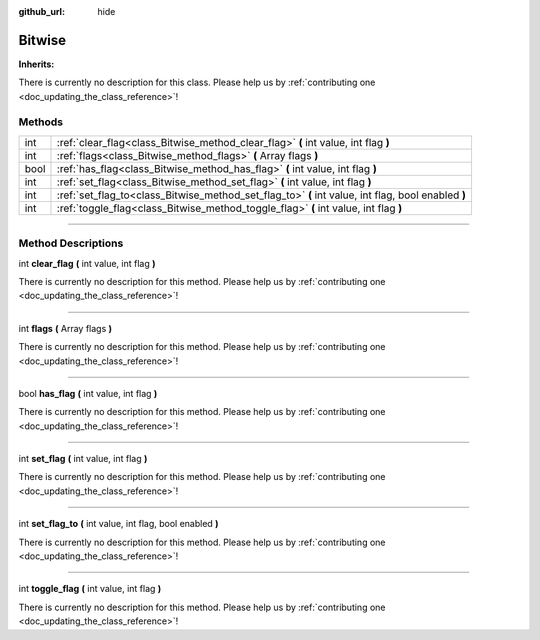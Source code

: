 :github_url: hide

.. DO NOT EDIT THIS FILE!!!
.. Generated automatically from Godot engine sources.
.. Generator: https://github.com/godotengine/godot/tree/master/doc/tools/make_rst.py.
.. XML source: https://github.com/godotengine/godot/tree/master/api/classes/Bitwise.xml.

.. _class_Bitwise:

Bitwise
=======

**Inherits:** 

.. container:: contribute

	There is currently no description for this class. Please help us by :ref:`contributing one <doc_updating_the_class_reference>`!

.. rst-class:: classref-reftable-group

Methods
-------

.. table::
   :widths: auto

   +------+----------------------------------------------------------------------------------------------------+
   | int  | :ref:`clear_flag<class_Bitwise_method_clear_flag>` **(** int value, int flag **)**                 |
   +------+----------------------------------------------------------------------------------------------------+
   | int  | :ref:`flags<class_Bitwise_method_flags>` **(** Array flags **)**                                   |
   +------+----------------------------------------------------------------------------------------------------+
   | bool | :ref:`has_flag<class_Bitwise_method_has_flag>` **(** int value, int flag **)**                     |
   +------+----------------------------------------------------------------------------------------------------+
   | int  | :ref:`set_flag<class_Bitwise_method_set_flag>` **(** int value, int flag **)**                     |
   +------+----------------------------------------------------------------------------------------------------+
   | int  | :ref:`set_flag_to<class_Bitwise_method_set_flag_to>` **(** int value, int flag, bool enabled **)** |
   +------+----------------------------------------------------------------------------------------------------+
   | int  | :ref:`toggle_flag<class_Bitwise_method_toggle_flag>` **(** int value, int flag **)**               |
   +------+----------------------------------------------------------------------------------------------------+

.. rst-class:: classref-section-separator

----

.. rst-class:: classref-descriptions-group

Method Descriptions
-------------------

.. _class_Bitwise_method_clear_flag:

.. rst-class:: classref-method

int **clear_flag** **(** int value, int flag **)**

.. container:: contribute

	There is currently no description for this method. Please help us by :ref:`contributing one <doc_updating_the_class_reference>`!

.. rst-class:: classref-item-separator

----

.. _class_Bitwise_method_flags:

.. rst-class:: classref-method

int **flags** **(** Array flags **)**

.. container:: contribute

	There is currently no description for this method. Please help us by :ref:`contributing one <doc_updating_the_class_reference>`!

.. rst-class:: classref-item-separator

----

.. _class_Bitwise_method_has_flag:

.. rst-class:: classref-method

bool **has_flag** **(** int value, int flag **)**

.. container:: contribute

	There is currently no description for this method. Please help us by :ref:`contributing one <doc_updating_the_class_reference>`!

.. rst-class:: classref-item-separator

----

.. _class_Bitwise_method_set_flag:

.. rst-class:: classref-method

int **set_flag** **(** int value, int flag **)**

.. container:: contribute

	There is currently no description for this method. Please help us by :ref:`contributing one <doc_updating_the_class_reference>`!

.. rst-class:: classref-item-separator

----

.. _class_Bitwise_method_set_flag_to:

.. rst-class:: classref-method

int **set_flag_to** **(** int value, int flag, bool enabled **)**

.. container:: contribute

	There is currently no description for this method. Please help us by :ref:`contributing one <doc_updating_the_class_reference>`!

.. rst-class:: classref-item-separator

----

.. _class_Bitwise_method_toggle_flag:

.. rst-class:: classref-method

int **toggle_flag** **(** int value, int flag **)**

.. container:: contribute

	There is currently no description for this method. Please help us by :ref:`contributing one <doc_updating_the_class_reference>`!

.. |virtual| replace:: :abbr:`virtual (This method should typically be overridden by the user to have any effect.)`
.. |const| replace:: :abbr:`const (This method has no side effects. It doesn't modify any of the instance's member variables.)`
.. |vararg| replace:: :abbr:`vararg (This method accepts any number of arguments after the ones described here.)`
.. |constructor| replace:: :abbr:`constructor (This method is used to construct a type.)`
.. |static| replace:: :abbr:`static (This method doesn't need an instance to be called, so it can be called directly using the class name.)`
.. |operator| replace:: :abbr:`operator (This method describes a valid operator to use with this type as left-hand operand.)`
.. |bitfield| replace:: :abbr:`BitField (This value is an integer composed as a bitmask of the following flags.)`
